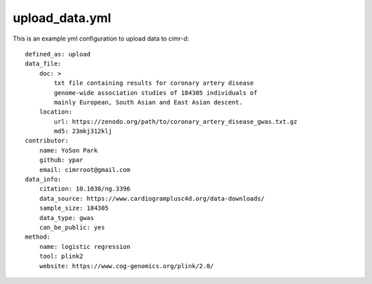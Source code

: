 
***************
upload_data.yml
***************

This is an example yml configuration to upload data to cimr-d::

    defined_as: upload
    data_file:
        doc: >
            txt file containing results for coronary artery disease 
            genome-wide association studies of 184305 individuals of 
            mainly European, South Asian and East Asian descent.
        location:
            url: https://zenodo.org/path/to/coronary_artery_disease_gwas.txt.gz
            md5: 23mkj312klj
    contributor:
        name: YoSon Park
        github: ypar
        email: cimrroot@gmail.com
    data_info:
        citation: 10.1038/ng.3396
        data_source: https://www.cardiogramplusc4d.org/data-downloads/
        sample_size: 184305
        data_type: gwas
        can_be_public: yes
    method:
        name: logistic regression
        tool: plink2
        website: https://www.cog-genomics.org/plink/2.0/

